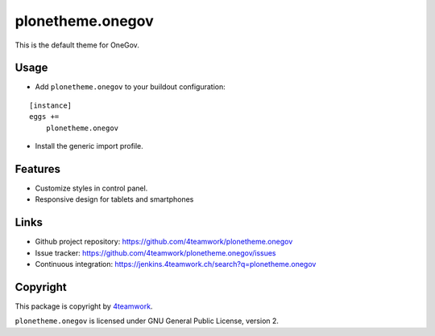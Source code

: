 plonetheme.onegov
=================

This is the default theme for OneGov.



Usage
-----

- Add ``plonetheme.onegov`` to your buildout configuration:

::

    [instance]
    eggs +=
        plonetheme.onegov

- Install the generic import profile.

Features
--------
- Customize styles in control panel.
- Responsive design for tablets and smartphones


Links
-----

- Github project repository: https://github.com/4teamwork/plonetheme.onegov
- Issue tracker: https://github.com/4teamwork/plonetheme.onegov/issues
- Continuous integration: https://jenkins.4teamwork.ch/search?q=plonetheme.onegov


Copyright
---------

This package is copyright by `4teamwork <http://www.4teamwork.ch/>`_.

``plonetheme.onegov`` is licensed under GNU General Public License, version 2.

